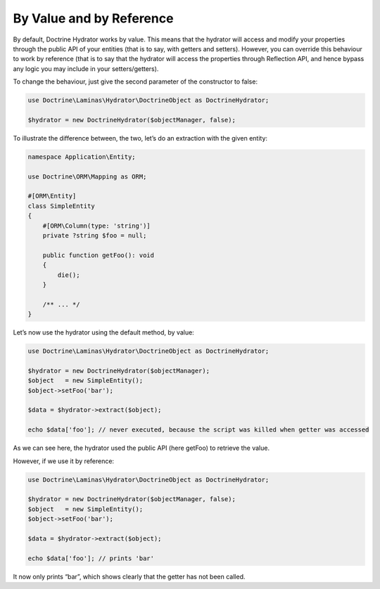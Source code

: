 By Value and by Reference
=========================

By default, Doctrine Hydrator works by value. This means that the
hydrator will access and modify your properties through the public API
of your entities (that is to say, with getters and setters). However,
you can override this behaviour to work by reference (that is to say
that the hydrator will access the properties through Reflection API, and
hence bypass any logic you may include in your setters/getters).

To change the behaviour, just give the second parameter of the
constructor to false:

.. code:: php

   use Doctrine\Laminas\Hydrator\DoctrineObject as DoctrineHydrator;

   $hydrator = new DoctrineHydrator($objectManager, false);

To illustrate the difference between, the two, let’s do an extraction
with the given entity:

.. code:: php

   namespace Application\Entity;

   use Doctrine\ORM\Mapping as ORM;

   #[ORM\Entity]
   class SimpleEntity
   {
       #[ORM\Column(type: 'string')]
       private ?string $foo = null;

       public function getFoo(): void
       {
           die();
       }

       /** ... */
   }

Let’s now use the hydrator using the default method, by value:

.. code:: php

   use Doctrine\Laminas\Hydrator\DoctrineObject as DoctrineHydrator;

   $hydrator = new DoctrineHydrator($objectManager);
   $object   = new SimpleEntity();
   $object->setFoo('bar');

   $data = $hydrator->extract($object);

   echo $data['foo']; // never executed, because the script was killed when getter was accessed

As we can see here, the hydrator used the public API (here getFoo) to
retrieve the value.

However, if we use it by reference:

.. code:: php

   use Doctrine\Laminas\Hydrator\DoctrineObject as DoctrineHydrator;

   $hydrator = new DoctrineHydrator($objectManager, false);
   $object   = new SimpleEntity();
   $object->setFoo('bar');

   $data = $hydrator->extract($object);

   echo $data['foo']; // prints 'bar'

It now only prints “bar”, which shows clearly that the getter has not
been called.
